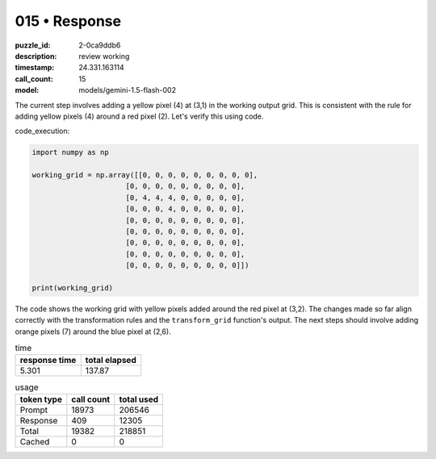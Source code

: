 015 • Response
==============

:puzzle_id: 2-0ca9ddb6
:description: review working
:timestamp: 24.331.163114
:call_count: 15

:model: models/gemini-1.5-flash-002






The current step involves adding a yellow pixel (4) at (3,1) in the working output grid. This is consistent with the rule for adding yellow pixels (4) around a red pixel (2).  Let's verify this using code.

code_execution:

.. code-block:: python

   import numpy as np

   working_grid = np.array([[0, 0, 0, 0, 0, 0, 0, 0, 0],
                         [0, 0, 0, 0, 0, 0, 0, 0, 0],
                         [0, 4, 4, 4, 0, 0, 0, 0, 0],
                         [0, 0, 0, 4, 0, 0, 0, 0, 0],
                         [0, 0, 0, 0, 0, 0, 0, 0, 0],
                         [0, 0, 0, 0, 0, 0, 0, 0, 0],
                         [0, 0, 0, 0, 0, 0, 0, 0, 0],
                         [0, 0, 0, 0, 0, 0, 0, 0, 0],
                         [0, 0, 0, 0, 0, 0, 0, 0, 0]])

   print(working_grid)

The code shows the working grid with yellow pixels added around the red pixel at (3,2).  The changes made so far align correctly with the transformation rules and the ``transform_grid`` function's output.  The next steps should involve adding orange pixels (7) around the blue pixel at (2,6).






.. list-table:: time
   :header-rows: 1

   * - response time
     - total elapsed
   * - 5.301 
     - 137.87 



.. list-table:: usage
   :header-rows: 1

   * - token type
     - call count
     - total used

   * - Prompt 
     - 18973 
     - 206546 

   * - Response 
     - 409 
     - 12305 

   * - Total 
     - 19382 
     - 218851 

   * - Cached 
     - 0 
     - 0 



.. seealso::

   - :doc:`015-history`
   - :doc:`015-response`
